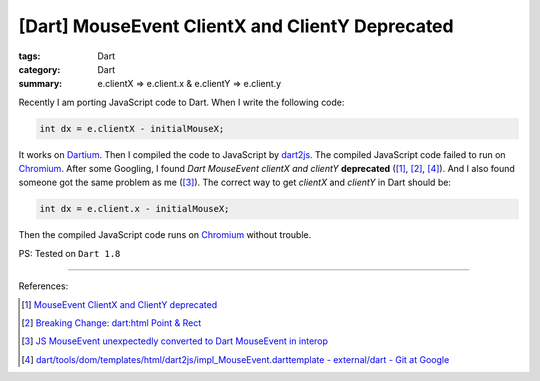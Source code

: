 [Dart] MouseEvent ClientX and ClientY Deprecated
################################################

:tags: Dart
:category: Dart
:summary: e.clientX => e.client.x & e.clientY => e.client.y


Recently I am porting JavaScript code to Dart. When I write the following code:

.. code-block:: dart

    int dx = e.clientX - initialMouseX;

It works on Dartium_. Then I compiled the code to JavaScript by dart2js_. The
compiled JavaScript code failed to run on Chromium_. After some Googling, I
found *Dart MouseEvent clientX and clientY* **deprecated** ([1]_, [2]_, [4]_).
And I also found someone got the same problem as me ([3]_). The correct way to
get *clientX* and *clientY* in Dart should be:

.. code-block:: dart

    int dx = e.client.x - initialMouseX;

Then the compiled JavaScript code runs on Chromium_ without trouble.


PS: Tested on ``Dart 1.8``

----

References:

.. [1] `MouseEvent ClientX and ClientY deprecated <https://github.com/threeDart/three.dart/issues/109>`_

.. [2] `Breaking Change: dart:html Point & Rect <https://groups.google.com/a/dartlang.org/d/topic/misc/DNgsK6Qbd6I>`_

.. [3] `JS MouseEvent unexpectedly converted to Dart MouseEvent in interop <https://code.google.com/p/dart/issues/detail?id=15216>`_

.. [4] `dart/tools/dom/templates/html/dart2js/impl_MouseEvent.darttemplate - external/dart - Git at Google <https://chromium.googlesource.com/external/dart/+/f0d085ba55f544c9338232f1ef0bbe1e08675310/dart/tools/dom/templates/html/dart2js/impl_MouseEvent.darttemplate>`_

.. _Dartium: https://www.dartlang.org/tools/dartium/

.. _dart2js: https://www.dartlang.org/tools/dart2js/

.. _Chromium: http://www.chromium.org/
